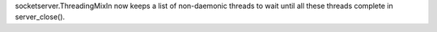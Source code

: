 socketserver.ThreadingMixIn now keeps a list of non-daemonic threads to wait
until all these threads complete in server_close().
